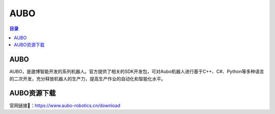 AUBO
===============
.. contents:: 目录

AUBO
------------
AUBO，是遨博智能开发的系列机器人。官方提供了相关的SDK开发包，可对Aubo机器人进行基于C++、C#、Python等多种语言的二次开发，充分释放机器人的生产力，提高生产作业的自动化和智能化水平。

AUBO资源下载
-------------
官网链接🔗：https://www.aubo-robotics.cn/download